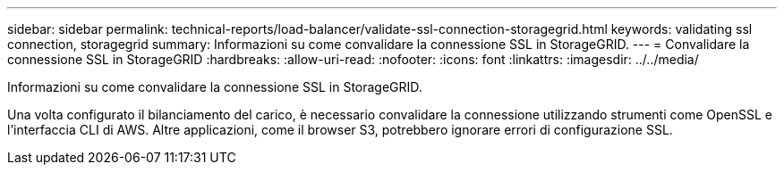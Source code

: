 ---
sidebar: sidebar 
permalink: technical-reports/load-balancer/validate-ssl-connection-storagegrid.html 
keywords: validating ssl connection, storagegrid 
summary: Informazioni su come convalidare la connessione SSL in StorageGRID. 
---
= Convalidare la connessione SSL in StorageGRID
:hardbreaks:
:allow-uri-read: 
:nofooter: 
:icons: font
:linkattrs: 
:imagesdir: ../../media/


[role="lead"]
Informazioni su come convalidare la connessione SSL in StorageGRID.

Una volta configurato il bilanciamento del carico, è necessario convalidare la connessione utilizzando strumenti come OpenSSL e l'interfaccia CLI di AWS. Altre applicazioni, come il browser S3, potrebbero ignorare errori di configurazione SSL.
